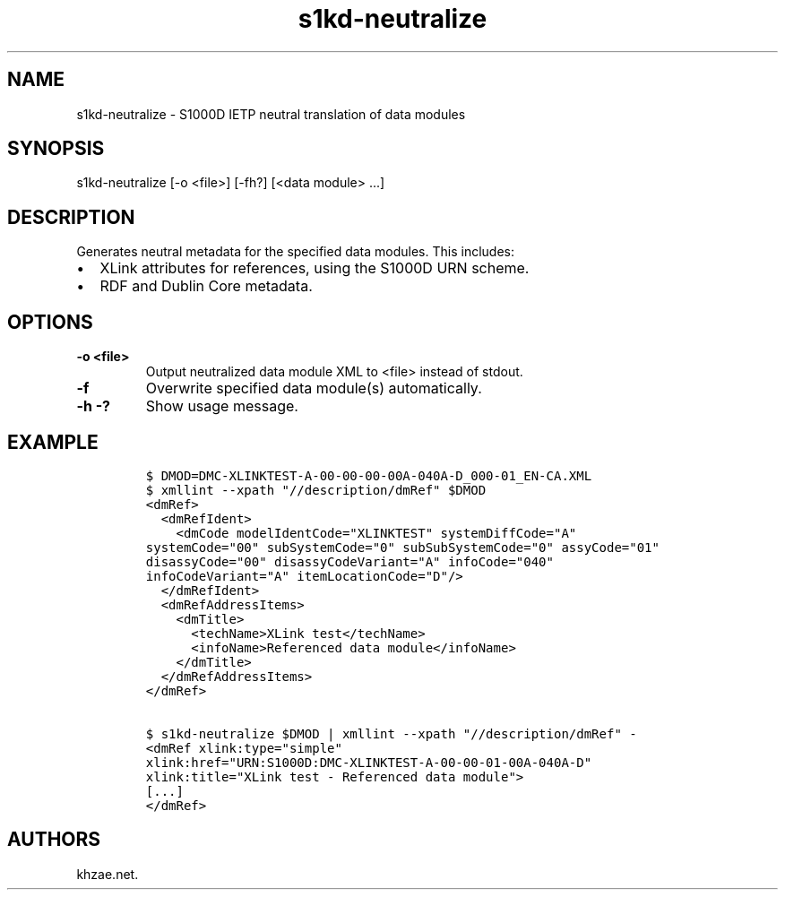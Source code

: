 .\" Automatically generated by Pandoc 1.19.2.1
.\"
.TH "s1kd\-neutralize" "1" "2018\-01\-27" "" "General Commands Manual"
.hy
.SH NAME
.PP
s1kd\-neutralize \- S1000D IETP neutral translation of data modules
.SH SYNOPSIS
.PP
s1kd\-neutralize [\-o <file>] [\-fh?] [<data module> ...]
.SH DESCRIPTION
.PP
Generates neutral metadata for the specified data modules.
This includes:
.IP \[bu] 2
XLink attributes for references, using the S1000D URN scheme.
.IP \[bu] 2
RDF and Dublin Core metadata.
.SH OPTIONS
.TP
.B \-o <file>
Output neutralized data module XML to <file> instead of stdout.
.RS
.RE
.TP
.B \-f
Overwrite specified data module(s) automatically.
.RS
.RE
.TP
.B \-h \-?
Show usage message.
.RS
.RE
.SH EXAMPLE
.IP
.nf
\f[C]
$\ DMOD=DMC\-XLINKTEST\-A\-00\-00\-00\-00A\-040A\-D_000\-01_EN\-CA.XML
$\ xmllint\ \-\-xpath\ "//description/dmRef"\ $DMOD
<dmRef>
\ \ <dmRefIdent>
\ \ \ \ <dmCode\ modelIdentCode="XLINKTEST"\ systemDiffCode="A"
systemCode="00"\ subSystemCode="0"\ subSubSystemCode="0"\ assyCode="01"
disassyCode="00"\ disassyCodeVariant="A"\ infoCode="040"
infoCodeVariant="A"\ itemLocationCode="D"/>
\ \ </dmRefIdent>
\ \ <dmRefAddressItems>
\ \ \ \ <dmTitle>
\ \ \ \ \ \ <techName>XLink\ test</techName>
\ \ \ \ \ \ <infoName>Referenced\ data\ module</infoName>
\ \ \ \ </dmTitle>
\ \ </dmRefAddressItems>
</dmRef>

$\ s1kd\-neutralize\ $DMOD\ |\ xmllint\ \-\-xpath\ "//description/dmRef"\ \-
<dmRef\ xlink:type="simple"
xlink:href="URN:S1000D:DMC\-XLINKTEST\-A\-00\-00\-01\-00A\-040A\-D"
xlink:title="XLink\ test\ \-\ Referenced\ data\ module">
[...]
</dmRef>
\f[]
.fi
.SH AUTHORS
khzae.net.
